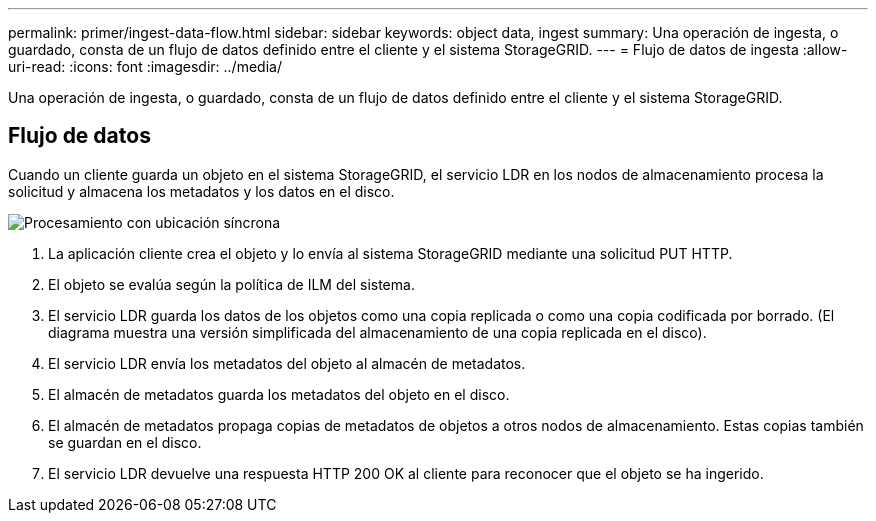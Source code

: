 ---
permalink: primer/ingest-data-flow.html 
sidebar: sidebar 
keywords: object data, ingest 
summary: Una operación de ingesta, o guardado, consta de un flujo de datos definido entre el cliente y el sistema StorageGRID. 
---
= Flujo de datos de ingesta
:allow-uri-read: 
:icons: font
:imagesdir: ../media/


[role="lead"]
Una operación de ingesta, o guardado, consta de un flujo de datos definido entre el cliente y el sistema StorageGRID.



== Flujo de datos

Cuando un cliente guarda un objeto en el sistema StorageGRID, el servicio LDR en los nodos de almacenamiento procesa la solicitud y almacena los metadatos y los datos en el disco.

image::../media/ingest_data_flow.png[Procesamiento con ubicación síncrona]

. La aplicación cliente crea el objeto y lo envía al sistema StorageGRID mediante una solicitud PUT HTTP.
. El objeto se evalúa según la política de ILM del sistema.
. El servicio LDR guarda los datos de los objetos como una copia replicada o como una copia codificada por borrado. (El diagrama muestra una versión simplificada del almacenamiento de una copia replicada en el disco).
. El servicio LDR envía los metadatos del objeto al almacén de metadatos.
. El almacén de metadatos guarda los metadatos del objeto en el disco.
. El almacén de metadatos propaga copias de metadatos de objetos a otros nodos de almacenamiento. Estas copias también se guardan en el disco.
. El servicio LDR devuelve una respuesta HTTP 200 OK al cliente para reconocer que el objeto se ha ingerido.

